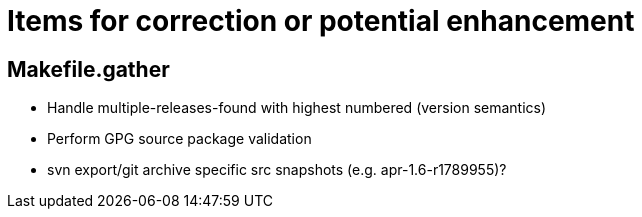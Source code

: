 = Items for correction or potential enhancement

== Makefile.gather

 - Handle multiple-releases-found with highest numbered (version semantics)

 - Perform GPG source package validation

 - svn export/git archive specific src snapshots (e.g. apr-1.6-r1789955)?



